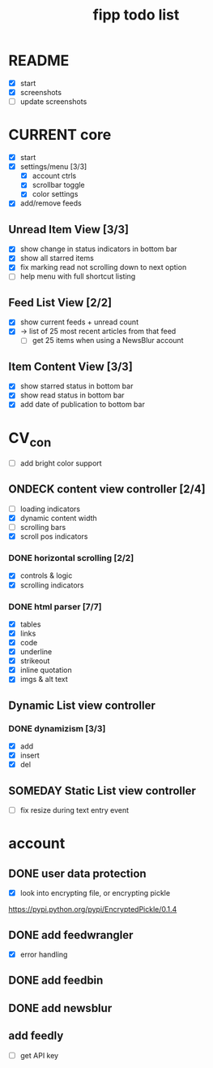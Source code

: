 #+title:  fipp todo list

* README
- [X] start
- [X] screenshots
- [ ] update screenshots

* CURRENT core
- [X] start
- [X] settings/menu [3/3]
  - [X] account ctrls
  - [X] scrollbar toggle
  - [X] color settings
- [X] add/remove feeds
** Unread Item View [3/3]
   - [X] show change in status indicators in bottom bar
   - [X] show all starred items
   - [X] fix marking read not scrolling down to next option
   - [ ] help menu with full shortcut listing
** Feed List View [2/2]
   - [X] show current feeds + unread count
   - [X] -> list of 25 most recent articles from that feed
     - [ ] get 25 items when using a NewsBlur account
** Item Content View [3/3]
   - [X] show starred status in bottom bar
   - [X] show read status in bottom bar
   - [X] add date of publication to bottom bar

* CV_con
- [ ] add bright color support
** ONDECK content view controller [2/4]
- [ ] loading indicators
- [X] dynamic content width
- [ ] scrolling bars
- [X] scroll pos indicators
*** DONE horizontal scrolling [2/2]
    - [X] controls & logic 
    - [X] scrolling indicators
*** DONE html parser [7/7]
    - [X] tables
    - [X] links
    - [X] code
    - [X] underline
    - [X] strikeout
    - [X] inline quotation
    - [X] imgs & alt text
** Dynamic List view controller
*** DONE dynamizism [3/3]
- [X] add
- [X] insert
- [X] del

** SOMEDAY Static List view controller
- [ ] fix resize during text entry event
  
* account
** DONE user data protection
   - [X] look into encrypting file, or encrypting pickle
https://pypi.python.org/pypi/EncryptedPickle/0.1.4
** DONE add feedwrangler 
- [X] error handling
** DONE add feedbin
** DONE add newsblur
** add feedly
- [ ] get API key
